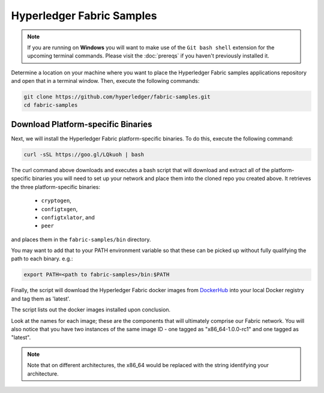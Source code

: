 Hyperledger Fabric Samples
==========================

.. note:: If you are running on **Windows** you will want to make use of the
          ``Git bash shell`` extension for the upcoming terminal commands.
          Please visit the :doc:`prereqs` if you haven't previously installed
          it.

Determine a location on your machine where you want to place the Hyperledger
Fabric samples applications repository and open that in a terminal window. Then,
execute the following commands:

.. code:: bash

  git clone https://github.com/hyperledger/fabric-samples.git
  cd fabric-samples

Download Platform-specific Binaries
^^^^^^^^^^^^^^^^^^^^^^^^^^^^^^^^^^^

Next, we will install the Hyperledger Fabric platform-specific binaries.
To do this, execute the following command:

.. code:: bash

  curl -sSL https://goo.gl/LQkuoh | bash

The curl command above downloads and executes a bash script
that will download and extract all of the platform-specific binaries you
will need to set up your network and place them into the cloned repo you
created above. It retrieves the three platform-specific binaries:
  * ``cryptogen``,
  * ``configtxgen``,
  * ``configtxlator``, and
  * ``peer``

and places them in the ``fabric-samples/bin`` directory.

You may want to add that to your PATH environment variable so that these
can be picked up without fully qualifying the path to each binary. e.g.:

.. code:: bash

  export PATH=<path to fabric-samples>/bin:$PATH

Finally, the script will download the Hyperledger Fabric docker images from
`DockerHub <https://hub.docker.com/u/hyperledger/>`__ into
your local Docker registry and tag them as 'latest'.

The script lists out the docker images installed upon conclusion.

Look at the names for each image; these are the components that will ultimately
comprise our Fabric network.  You will also notice that you have two instances
of the same image ID - one tagged as "x86_64-1.0.0-rc1" and one tagged as
"latest".

.. note:: Note that on different architectures, the x86_64 would be replaced
          with the string identifying your architecture.

.. Licensed under Creative Commons Attribution 4.0 International License
   https://creativecommons.org/licenses/by/4.0/

